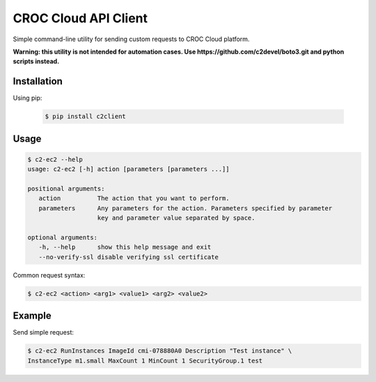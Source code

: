 CROC Cloud API Client
=====================

Simple command-line utility for sending custom requests to CROC Cloud platform.

**Warning: this utility is not intended for automation cases.
Use https://github.com/c2devel/boto3.git and python scripts instead.**

Installation
------------

Using pip:

   .. code-block:: bash

      $ pip install c2client

Usage
-----

.. code-block::

   $ c2-ec2 --help
   usage: c2-ec2 [-h] action [parameters [parameters ...]]

   positional arguments:
      action          The action that you want to perform.
      parameters      Any parameters for the action. Parameters specified by parameter
                      key and parameter value separated by space.

   optional arguments:
      -h, --help      show this help message and exit
      --no-verify-ssl disable verifying ssl certificate


Common request syntax:

.. code-block:: bash

   $ c2-ec2 <action> <arg1> <value1> <arg2> <value2>


Example
-------

Send simple request:

.. code-block:: bash

   $ c2-ec2 RunInstances ImageId cmi-078880A0 Description "Test instance" \
   InstanceType m1.small MaxCount 1 MinCount 1 SecurityGroup.1 test
